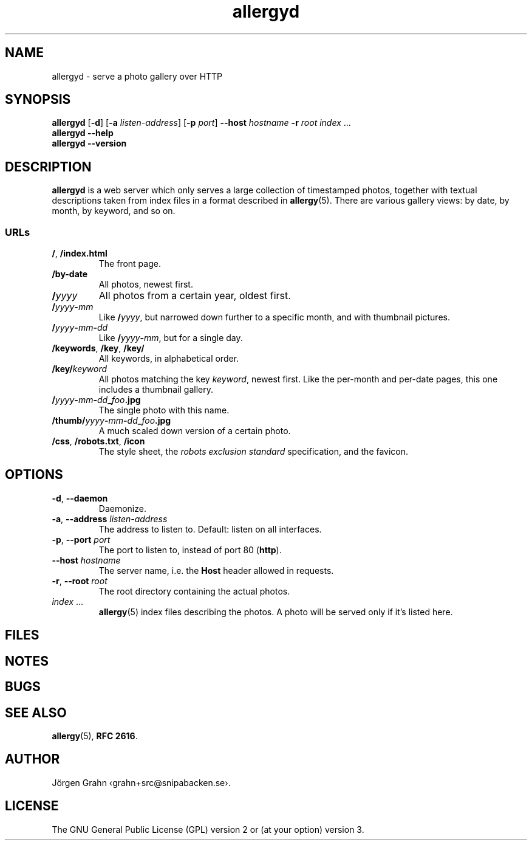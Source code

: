.ss 12 0
.de BP
.IP \\fB\\$*
..
.
.TH allergyd 1 "APR 2021" "Allergy" "User Manuals"
.
.SH "NAME"
allergyd \- serve a photo gallery over HTTP
.
.SH "SYNOPSIS"
.B allergyd
.RB [ \-d ]
.RB [ \-a
.IR listen-address ]
.RB [ \-p
.IR port ]
.B --host
.I hostname
.B \-r
.I root
.I index
\&...
.br
.B allergyd
.B --help
.br
.B allergyd
.B --version
.
.SH "DESCRIPTION"
.
.B allergyd
is a web server which only serves a large collection of timestamped
photos, together with textual descriptions taken from index files
in a format described in
.BR allergy (5).
There are various gallery views: by date, by month, by keyword, and so on.
.
.
.SS "URLs"
.
.IP "\fB/\fP, \fB/index.html"
The front page.
.
.IP "\fB/by-date"
All photos, newest first.
.
.IP "\fB/\fIyyyy"
All photos from a certain year, oldest first.
.
.IP "\fB/\fIyyyy\fP\-\fPmm"
Like
.BR "/\fIyyyy\fP" ,
but narrowed down further to a specific month,
and with thumbnail pictures.
.
.IP "\fB/\fIyyyy\fP\-\fPmm\fP\-\fPdd"
Like
.BR /\fIyyyy\fP\-\fPmm\fP ,
but for a single day.
.
.IP "\fB/keywords\fP, \fB/key\fP, \fB/key/\fP"
All keywords, in alphabetical order.
.
.IP "\fB/key/\fIkeyword"
All photos matching the key
.IR keyword ,
newest first.
Like the per-month and per-date pages, this one includes a thumbnail gallery.
.
.IP "\fB/\fIyyyy\fP\-\fPmm\fP\-\fPdd\fP_\fPfoo\fP.jpg"
The single photo with this name.
.
.IP "\fB/thumb/\fIyyyy\fP\-\fPmm\fP\-\fPdd\fP_\fPfoo\fP.jpg"
A much scaled down version of a certain photo.
.
.IP "\fB/css\fP, \fP/robots.txt\fP, \fB/icon"
The style sheet, the
.I "robots exclusion standard"
specification, and the favicon.
.
.
.SH "OPTIONS"
.
.IP "\fB\-d\fP, \fB--daemon\fP"
Daemonize.
.
.IP "\fB\-a\fP, \fB--address\fP \fIlisten-address"
The address to listen to.
Default: listen on all interfaces.
.\" Should be repeatable.
.
.IP "\fB\-p\fP, \fB--port\fP \fIport"
The port to listen to, instead of port 80
.RB ( http ).
.
.IP "\fB--host\fP \fIhostname"
The server name, i.e. the
.B Host
header allowed in requests.
.\" Should be optional (accept anything).
.\" Should be repeatable, and support globbing.
.
.IP "\fB\-r\fP, \fB--root\fP \fIroot"
The root directory containing the actual photos.
.\" Should be repeatable.
.
.IP "\fIindex\fP ..."
.BR allergy (5)
index files describing the photos.
A photo will be served only if it's listed here.
.
.
.SH "FILES"
.
.
.SH "NOTES"
.
.
.SH "BUGS"
.
.
.SH "SEE ALSO"
.
.BR allergy (5),
.BR RFC\~2616 .
.
.SH "AUTHOR"
J\(:orgen Grahn \[fo]grahn+src@snipabacken.se\[fc].
.
.
.SH "LICENSE"
The GNU General Public License (GPL) version 2 or (at your option) version 3.
